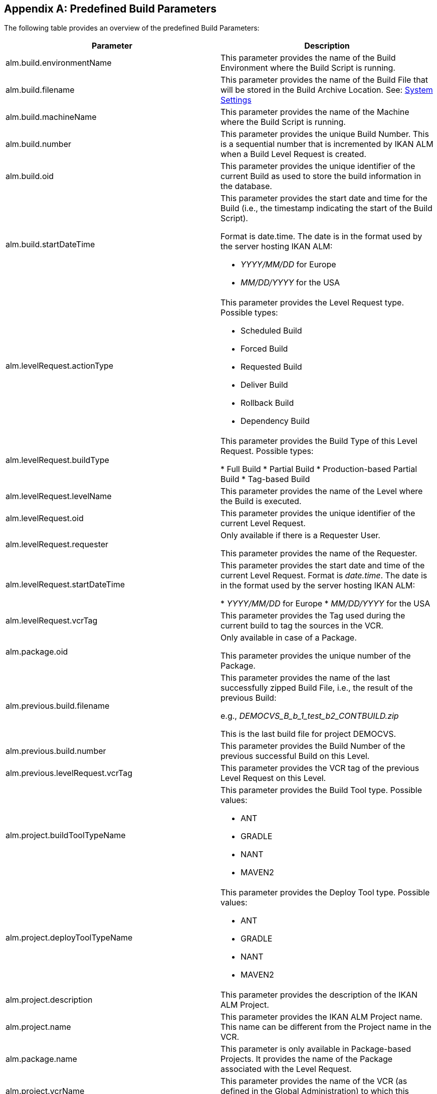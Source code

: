 
:sectnums!:

[appendix]
== Predefined Build Parameters 
(((Predefined Parameters)))  (((Predefined Parameters ,Build)))  (((Build Parameters ,Predefined Build Parameters))) 

The following table provides an overview of the predefined Build Parameters:

[cols="1,1", frame="topbot", options="header"]
|===
| Parameter
| Description

|alm.build.environmentName
|
This parameter provides the name of the Build Environment where the Build Script is running.

|alm.build.filename
|This parameter provides the name of the Build File that will be stored in the Build Archive Location. See: <<GlobAdm_System.adoc#_globadm_system_settings,System Settings>>

|alm.build.machineName
|This parameter provides the name of the Machine where the Build Script is running.

|alm.build.number
|This parameter provides the unique Build Number.
This is a sequential number that is incremented by IKAN ALM when a Build Level Request is created.

|alm.build.oid
|This parameter provides the unique identifier of the current Build as used to store the build information in the database.

|alm.build.startDateTime
a|This parameter provides the start date and time for the Build (i.e., the timestamp indicating the start of the Build Script).

Format is date.time.
The date is in the format used by the server hosting IKAN ALM:

* _YYYY/MM/DD_ for Europe
* _MM/DD/YYYY_ for the USA

|alm.levelRequest.actionType
a|This parameter provides the Level Request type.
Possible types:

* Scheduled Build
* Forced Build
* Requested Build
* Deliver Build
* Rollback Build
* Dependency Build

|alm.levelRequest.buildType
|This parameter provides the Build Type of this Level Request.
Possible types:

* Full Build
* Partial Build
* Production-based Partial Build
* Tag-based Build

|alm.levelRequest.levelName
|This parameter provides the name of the Level where the Build is executed.

|alm.levelRequest.oid
|This parameter provides the unique identifier of the current Level Request.

|alm.levelRequest.requester
|Only available if there is a Requester User.

This parameter provides the name of the Requester.

|alm.levelRequest.startDateTime
|This parameter provides the start date and time of the current Level Request.
Format is __date.time__.
The date is in the format used by the server hosting IKAN ALM:

* _YYYY/MM/DD_ for Europe
* _MM/DD/YYYY_ for the USA

|alm.levelRequest.vcrTag
|This parameter provides the Tag used during the current build to tag the sources in the VCR.

|alm.package.oid
|Only available in case of a Package.

This parameter provides the unique number of the Package.

|alm.previous.build.filename
|This parameter provides the name of the last successfully zipped Build File, i.e., the result of the previous Build:

e.g., _DEMOCVS_B_b_1_test_b2_CONTBUILD.zip_

This is the last build file for project DEMOCVS.

|alm.previous.build.number
|This parameter provides the Build Number of the previous successful Build on this Level.

|alm.previous.levelRequest.vcrTag
|This parameter provides the VCR tag of the previous Level Request on this Level.

|alm.project.buildToolTypeName
a|This parameter provides the Build Tool type.
Possible values:

* ANT
* GRADLE
* NANT
* MAVEN2

|alm.project.deployToolTypeName
a|This parameter provides the Deploy Tool type.
Possible values:

* ANT
* GRADLE
* NANT
* MAVEN2

|alm.project.description
|This parameter provides the description of the IKAN ALM Project.

|alm.project.name
|This parameter provides the IKAN ALM Project name.
This name can be different from the Project name in the VCR.

|alm.package.name
|This parameter is only available in Package-based Projects.
It provides the name of the Package associated with the Level Request.

|alm.project.vcrName
|This parameter provides the name of the VCR (as defined in the Global Administration) to which this Project is linked.

|alm.project.vcrProjectName
|This parameter provides the name of the Project as defined in the VCR.
This name can be different from the IKAN ALM Project name

|alm.projectStream.buildPrefix
|This parameter provides the Build Prefix defined in the Project Stream definition.

|alm.projectStream.buildSuffix
|This parameter provides the Build Suffix as defined for the Project Stream (no entry for a Head Project Stream).

|alm.projectStream.description
|This parameter provides the description defined for the Project Stream.

|alm.projectStream.type
a|This parameter provides Project Stream type of the project:

* H=Head type
* B=Branch type

|alm.projectStream.vcrBranchId
|This parameter provides the Branch ID in the VCR, defined in the IKAN ALM Project Stream, in case of a Branch Project Stream.

|source
|This parameter provides the name of the Source Location as defined for the current Build Environment.
The name will be expanded with the number of the _alm.build.oid_ and the name of the project as known within the VCR (__alm.project.vcrProjectName__)

|sourceroot
|This parameter provides the name of the source location as defined for the current Build Environment.
The name will be expanded with the number of the _alm.build.oid._

This property will only be set if the current project depends on another project.
The named directory in this property will contain all the sources from the parent project.

|target
|This parameter provides the name of the target location as defined in the current build environment definition.
The name will be expanded with the number of the __alm.build.oid__.
|===

:sectnums: